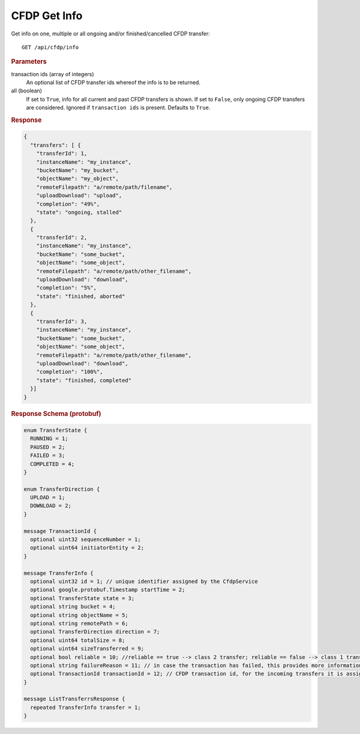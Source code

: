CFDP Get Info
=============

Get info on one, multiple or all ongoing and/or finished/cancelled CFDP transfer::

    GET /api/cfdp/info

.. rubric:: Parameters 

transaction ids (array of integers)
    An optional list of CFDP transfer ids whereof the info is to be returned.

all (boolean)
    If set to ``True``, info for all current and past CFDP transfers is shown. If set to ``False``, only ongoing CFDP transfers are considered. Ignored if ``transaction ids`` is present. Defaults to ``True``. 

.. rubric:: Response
.. code-block:: json

    {
      "transfers": [ {
        "transferId": 1,
        "instanceName": "my_instance",
        "bucketName": "my_bucket",
        "objectName": "my_object",
        "remoteFilepath": "a/remote/path/filename",
        "uploadDownload": "upload",
        "completion": "49%",
        "state": "ongoing, stalled"
      },
      {
        "transferId": 2,
        "instanceName": "my_instance",
        "bucketName": "some_bucket",
        "objectName": "some_object",
        "remoteFilepath": "a/remote/path/other_filename",
        "uploadDownload": "download",
        "completion": "5%",
        "state": "finished, aborted"
      },
      {
        "transferId": 3,
        "instanceName": "my_instance",
        "bucketName": "some_bucket",
        "objectName": "some_object",
        "remoteFilepath": "a/remote/path/other_filename",
        "uploadDownload": "download",
        "completion": "100%",
        "state": "finished, completed"
      }]
    }

.. rubric:: Response Schema (protobuf)
.. code-block:: proto

    enum TransferState {
      RUNNING = 1;
      PAUSED = 2;
      FAILED = 3;
      COMPLETED = 4;
    }

    enum TransferDirection {
      UPLOAD = 1;
      DOWNLOAD = 2;
    }

    message TransactionId {
      optional uint32 sequenceNumber = 1;
      optional uint64 initiatorEntity = 2;
    }

    message TransferInfo {
      optional uint32 id = 1; // unique identifier assigned by the CfdpService
      optional google.protobuf.Timestamp startTime = 2;
      optional TransferState state = 3;
      optional string bucket = 4;
      optional string objectName = 5;
      optional string remotePath = 6;
      optional TransferDirection direction = 7;
      optional uint64 totalSize = 8;
      optional uint64 sizeTransferred = 9;
      optional bool reliable = 10; //reliable == true --> class 2 transfer; reliable == false --> class 1 transfer
      optional string failureReason = 11; // in case the transaction has failed, this provides more information
      optional TransactionId transactionId = 12; // CFDP transaction id, for the incoming transfers it is assigned by the remote peer so therefore it might not be unique
    }
    
    message ListTransferrsResponse {
      repeated TransferInfo transfer = 1;
    }
